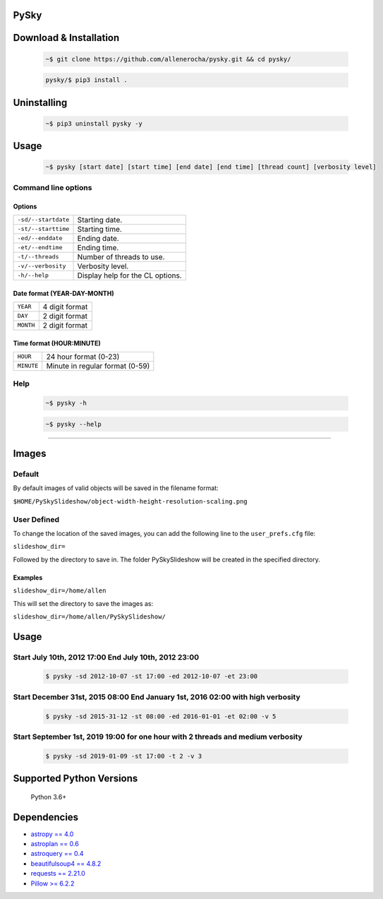 PySky
=====

Download & Installation
=======================

 .. code-block:: bash

    ~$ git clone https://github.com/allenerocha/pysky.git && cd pysky/

 .. code-block:: bash

    pysky/$ pip3 install .


Uninstalling
============

 .. code-block:: bash

   ~$ pip3 uninstall pysky -y


Usage
=====

 .. code-block:: bash

   ~$ pysky [start date] [start time] [end date] [end time] [thread count] [verbosity level]

Command line options
--------------------
Options
^^^^^^^
===================  =================
``-sd/--startdate``  Starting date.
``-st/--starttime``  Starting time.
``-ed/--enddate``    Ending date.
``-et/--endtime``    Ending time.
``-t/--threads``     Number of threads
                     to use.
``-v/--verbosity``   Verbosity level.
``-h/--help``        Display help for
                     the CL options.
===================  =================

Date format (YEAR-DAY-MONTH)
^^^^^^^^^^^^^^^^^^^^^^^^^^^^
=========   ==============
``YEAR``    4 digit format
``DAY``     2 digit format
``MONTH``   2 digit format
=========   ==============

Time format (HOUR:MINUTE)
^^^^^^^^^^^^^^^^^^^^^^^^^^^^
==========   =====================
``HOUR``     24 hour format (0-23)
``MINUTE``   Minute in regular
             format (0-59)
==========   =====================

Help
----
 .. code-block:: bash

   ~$ pysky -h

 .. code-block:: bash

   ~$ pysky --help

--------------

Images
======
Default
-------
By default images of valid objects will be saved in the filename format:

``$HOME/PySkySlideshow/object-width-height-resolution-scaling.png``

User Defined
------------
To change the location of the saved images, you can add the following line to the ``user_prefs.cfg`` file:

``slideshow_dir=``

Followed by the directory to save in. The folder PySkySlideshow will be created in the specified directory.

Examples
^^^^^^^^
``slideshow_dir=/home/allen``

This will set the directory to save the images as:

``slideshow_dir=/home/allen/PySkySlideshow/``


Usage
=====


Start July 10th, 2012 17:00 End July 10th, 2012 23:00
-----------------------------------------------------


 .. code-block:: bash

   $ pysky -sd 2012-10-07 -st 17:00 -ed 2012-10-07 -et 23:00

Start December 31st, 2015 08:00 End January 1st, 2016 02:00 with high verbosity
-------------------------------------------------------------------------------


 .. code-block:: bash

   $ pysky -sd 2015-31-12 -st 08:00 -ed 2016-01-01 -et 02:00 -v 5

Start September 1st, 2019 19:00 for one hour with 2 threads and medium verbosity
--------------------------------------------------------------------------------


 .. code-block:: bash

   $ pysky -sd 2019-01-09 -st 17:00 -t 2 -v 3

Supported Python Versions
=========================

    Python 3.6+

Dependencies
============

-  `astropy == 4.0 <https://github.com/astropy/astropy>`__
-  `astroplan == 0.6 <https://astroplan.readthedocs.io/>`__
-  `astroquery == 0.4 <https://github.com/cds-astro/astroquery>`__
-  `beautifulsoup4 ==
   4.8.2 <https://www.crummy.com/software/BeautifulSoup/bs4/doc/>`__
-  `requests == 2.21.0 <https://requests.readthedocs.io/en/master/>`__
-  `Pillow >= 6.2.2 <https://python-pillow.org/>`__

